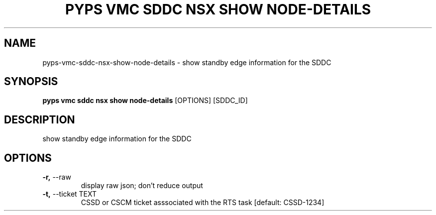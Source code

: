 .TH "PYPS VMC SDDC NSX SHOW NODE-DETAILS" "1" "2023-03-21" "1.0.0" "pyps vmc sddc nsx show node-details Manual"
.SH NAME
pyps\-vmc\-sddc\-nsx\-show\-node-details \- show standby edge information for the SDDC
.SH SYNOPSIS
.B pyps vmc sddc nsx show node-details
[OPTIONS] [SDDC_ID]
.SH DESCRIPTION
show standby edge information for the SDDC
.SH OPTIONS
.TP
\fB\-r,\fP \-\-raw
display raw json; don't reduce output
.TP
\fB\-t,\fP \-\-ticket TEXT
CSSD or CSCM ticket asssociated with the RTS task  [default: CSSD-1234]
